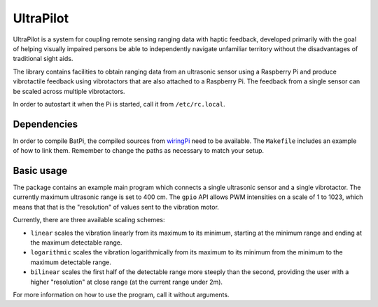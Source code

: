 ##########
UltraPilot
##########

UltraPilot is a system for coupling remote sensing ranging data with haptic
feedback, developed primarily with the goal of helping visually impaired
persons be able to independently navigate unfamiliar territory without the
disadvantages of traditional sight aids.

The library contains facilities to obtain ranging data from an ultrasonic
sensor using a Raspberry Pi and produce vibrotactile feedback using
vibrotactors that are also attached to a Raspberry Pi. The feedback from a
single sensor can be scaled across multiple vibrotactors.

In order to autostart it when the Pi is started, call it from
``/etc/rc.local``.

============
Dependencies
============

In order to compile BatPi, the compiled sources from `wiringPi
<http://wiringpi.com/>`_ need to be available. The ``Makefile`` includes an
example of how to link them. Remember to change the paths as necessary to match
your setup.

===========
Basic usage
===========

The package contains an example main program which connects a single ultrasonic
sensor and a single vibrotactor.  The currently maximum ultrasonic range is set
to 400 cm. The ``gpio`` API allows PWM intensities on a scale of 1 to 1023,
which means that that is the "resolution" of values sent to the vibration
motor.

Currently, there are three available scaling schemes:

* ``linear`` scales the vibration linearly from its maximum to its
  minimum, starting at the minimum range and ending at the maximum detectable
  range.
* ``logarithmic`` scales the vibration logarithmically from its maximum to its
  minimum from the minimum to the maximum detectable range.
* ``bilinear`` scales the first half of the detectable range more steeply than
  the second, providing the user with a higher "resolution" at close range (at
  the current range under 2m).

For more information on how to use the program, call it without arguments.
